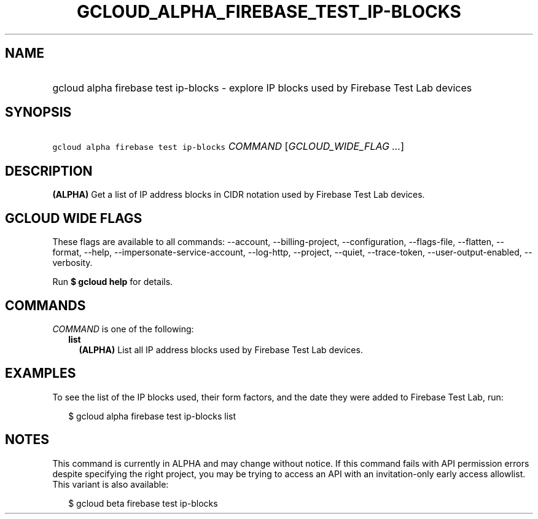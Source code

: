 
.TH "GCLOUD_ALPHA_FIREBASE_TEST_IP\-BLOCKS" 1



.SH "NAME"
.HP
gcloud alpha firebase test ip\-blocks \- explore IP blocks used by Firebase Test Lab devices



.SH "SYNOPSIS"
.HP
\f5gcloud alpha firebase test ip\-blocks\fR \fICOMMAND\fR [\fIGCLOUD_WIDE_FLAG\ ...\fR]



.SH "DESCRIPTION"

\fB(ALPHA)\fR Get a list of IP address blocks in CIDR notation used by Firebase
Test Lab devices.



.SH "GCLOUD WIDE FLAGS"

These flags are available to all commands: \-\-account, \-\-billing\-project,
\-\-configuration, \-\-flags\-file, \-\-flatten, \-\-format, \-\-help,
\-\-impersonate\-service\-account, \-\-log\-http, \-\-project, \-\-quiet,
\-\-trace\-token, \-\-user\-output\-enabled, \-\-verbosity.

Run \fB$ gcloud help\fR for details.



.SH "COMMANDS"

\f5\fICOMMAND\fR\fR is one of the following:

.RS 2m
.TP 2m
\fBlist\fR
\fB(ALPHA)\fR List all IP address blocks used by Firebase Test Lab devices.


.RE
.sp

.SH "EXAMPLES"

To see the list of the IP blocks used, their form factors, and the date they
were added to Firebase Test Lab, run:

.RS 2m
$ gcloud alpha firebase test ip\-blocks list
.RE



.SH "NOTES"

This command is currently in ALPHA and may change without notice. If this
command fails with API permission errors despite specifying the right project,
you may be trying to access an API with an invitation\-only early access
allowlist. This variant is also available:

.RS 2m
$ gcloud beta firebase test ip\-blocks
.RE

